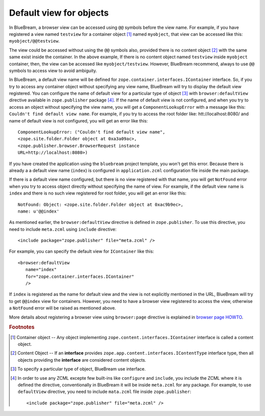 .. _howto-default-view:

Default view for objects
========================

In BlueBream, a browser view can be accessed using ``@@`` symbols
before the view name.  For example, if you have registered a view
named ``testview`` for a container object [#container_object]_ named
``myobject``, that view can be accessed like this:
``myobject/@@testview``.

The view could be accessed without using the ``@@`` symbols also,
provided there is no content object [#content_object]_ with the same
same exist inside the container.  In the above example, If there is
no content object named ``testview`` inside ``myobject`` container,
then, the view can be accessed like ``myobject/testview``.  However,
BlueBream recommend, always to use ``@@`` symbols to access view to
avoid ambiguity.

In BlueBream, a default view name will be defined for
``zope.container.interfaces.IContainer`` interface.  So, if you try
to access any container object without specifying any view name,
BlueBream will try to display the default view registered.  You can
configure the name of default view for a particular type of object
[#type_of_object]_ with ``browser:defaultView`` directive available
in ``zope.publisher`` package [#access_directive]_.  If the name of
default view is not configured, and when you try to access an object
without specifying the view name, you will get a
``ComponentLookupError`` with a message like this: ``Couldn't find
default view name``.  For example, if you try to access the root
folder like: htt://localhost:8080/ and name of default view is not
configured, you will get an error like this::

  ComponentLookupError: ("Couldn't find default view name",
  <zope.site.folder.Folder object at 0xa3a09ac>,
  <zope.publisher.browser.BrowserRequest instance
  URL=http://localhost:8080>)

If you have created the application using the ``bluebream`` project
template, you won't get this error.  Because there is already a a
default view name (``index``) is configured in ``application.zcml``
configuration file inside the main package.

If there is a default view name configured, but there is no view
registered with that name, you will get ``NotFound`` error when you
try to access object directly without specifying the name of view.
For example, if the default view name is ``index`` and there is no
such view registered for root folder, you will get an error like
this::

  NotFound: Object: <zope.site.folder.Folder object at 0xac9b9ec>,
  name: u'@@index'

As mentioned earlier, the ``browser:defaultView`` directive is
defined in ``zope.publisher``.  To use this directive, you need to
include ``meta.zcml`` using ``include`` directive::

  <include package="zope.publisher" file="meta.zcml" />

For example, you can specify the default view for ``IContainer`` like
this::

  <browser:defaultView
     name="index"
     for="zope.container.interfaces.IContainer"
     />

If ``index`` is registered as the name for default view and the view
is not explicitly mentioned in the URL, BlueBream will try to get
``@@index`` view for containers.  However, you need to have a browser
view registered to access the view, otherwise a ``NotFound`` error
will be raised as mentioned above.

More details about registering a browser view using ``browser:page``
directive is explained in `browser page HOWTO <browserpage.html>`_.

.. rubric:: Footnotes

.. [#container_object] Container object -- Any object implementing
  ``zope.content.interfaces.IContainer`` interface is called a
  content object.

.. [#content_object] Content Object -- If an **interface** provides
   ``zope.app.content.interfaces.IContentType`` interface type, then
   all objects providing the **interface** are considered content
   objects.

.. [#type_of_object] To specify a particular type of object, BlueBream use interface.

.. [#access_directive] In order to use any ZCML excepte few built-ins
   like ``configure`` and ``include``, you include the ZCML where it
   is defined the directive, conventionally in BlueBream it will be
   inside ``meta.zcml`` for any package.  For example, to use
   ``defaultView`` directive, you need to include ``mata.zcml`` file
   inside ``zope.publisher``::

     <include package="zope.publisher" file="meta.zcml" />

.. raw:: html

  <div id="disqus_thread"></div><script type="text/javascript"
  src="http://disqus.com/forums/bluebream/embed.js"></script><noscript><a
  href="http://disqus.com/forums/bluebream/?url=ref">View the
  discussion thread.</a></noscript><a href="http://disqus.com"
  class="dsq-brlink">blog comments powered by <span
  class="logo-disqus">Disqus</span></a>
